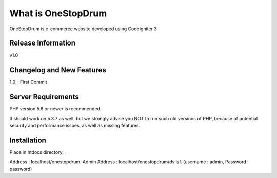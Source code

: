 ###################
What is OneStopDrum
###################

OneStopDrum is e-commerce website developed using CodeIgniter 3 

*******************
Release Information
*******************

v1.0

**************************
Changelog and New Features
**************************

1.0 - First Commit

*******************
Server Requirements
*******************

PHP version 5.6 or newer is recommended.

It should work on 5.3.7 as well, but we strongly advise you NOT to run
such old versions of PHP, because of potential security and performance
issues, as well as missing features.

************
Installation
************

Place in htdocs directory.

Address : localhost/onestopdrum.
Admin Address : localhost/onestopdrum/dvilsf. (username : admin, Password : password)
